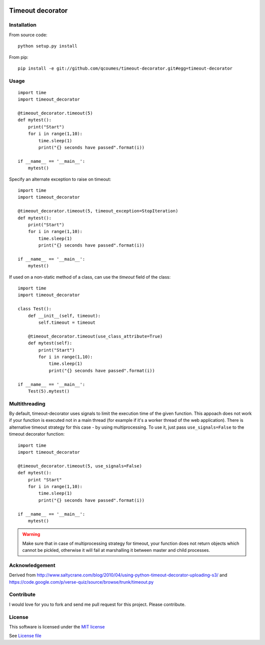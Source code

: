 .. image:: https://travis-ci.org/qcoumes/timeout-decorator.svg?branch=master
    :target: https://travis-ci.org/qcoumes/timeout-decorator
.. image:: https://coveralls.io/repos/github/qcoumes/timeout-decorator/badge.svg?branch=master&service=github
    :target: https://coveralls.io/github/qcoumes/timeout-decorator?branch=master
.. image:: https://img.shields.io/badge/python-2.6%2C%202.7%2C%203.2+-brightgreen.svg
    :target: #
.. image:: https://img.shields.io/badge/license-MIT-brightgreen.svg
    :target: https://github.com/qcoumes/timeout-decorator/blob/master/LICENSE

Timeout decorator
=================

Installation
------------

From source code:

::

    python setup.py install

From pip:

::

    pip install -e git://github.com/qcoumes/timeout-decorator.git#egg=timeout-decorator

Usage
-----

::

    import time
    import timeout_decorator

    @timeout_decorator.timeout(5)
    def mytest():
        print("Start")
        for i in range(1,10):
            time.sleep(1)
            print("{} seconds have passed".format(i))

    if __name__ == '__main__':
        mytest()

Specify an alternate exception to raise on timeout:

::

    import time
    import timeout_decorator

    @timeout_decorator.timeout(5, timeout_exception=StopIteration)
    def mytest():
        print("Start")
        for i in range(1,10):
            time.sleep(1)
            print("{} seconds have passed".format(i))

    if __name__ == '__main__':
        mytest()


If used on a non-static method of a class, can use the *timeout* field of the class:

::

    import time
    import timeout_decorator
    
    class Test():
        def __init__(self, timeout):
            self.timeout = timeout
            
        @timeout_decorator.timeout(use_class_attribute=True)
        def mytest(self):
            print("Start")
            for i in range(1,10):
                time.sleep(1)
                print("{} seconds have passed".format(i))

    if __name__ == '__main__':
        Test(5).mytest()



Multithreading
--------------

By default, timeout-decorator uses signals to limit the execution time
of the given function. This appoach does not work if your function is
executed not in a main thread (for example if it's a worker thread of
the web application). There is alternative timeout strategy for this
case - by using multiprocessing. To use it, just pass
``use_signals=False`` to the timeout decorator function:

::

    import time
    import timeout_decorator

    @timeout_decorator.timeout(5, use_signals=False)
    def mytest():
        print "Start"
        for i in range(1,10):
            time.sleep(1)
            print("{} seconds have passed".format(i))

    if __name__ == '__main__':
        mytest()

.. warning::
    Make sure that in case of multiprocessing strategy for timeout, your function does not return objects which cannot
    be pickled, otherwise it will fail at marshalling it between master and child processes.


Acknowledgement
---------------

Derived from
http://www.saltycrane.com/blog/2010/04/using-python-timeout-decorator-uploading-s3/
and https://code.google.com/p/verse-quiz/source/browse/trunk/timeout.py

Contribute
----------

I would love for you to fork and send me pull request for this project.
Please contribute.

License
-------

This software is licensed under the `MIT license <http://en.wikipedia.org/wiki/MIT_License>`_

See `License file <https://github.com/pnpnpn/timeout-decorator/blob/master/LICENSE.txt>`_

.. |Build Status| image:: https://travis-ci.org/pnpnpn/timeout-decorator.svg?branch=master
   :target: https://travis-ci.org/pnpnpn/timeout-decorator
.. |Pypi Status| image:: https://badge.fury.io/py/timeout-decorator.svg
    :target: https://badge.fury.io/py/timeout-decorator
.. |Coveralls Status| image:: https://coveralls.io/repos/pnpnpn/timeout-decorator/badge.png?branch=master
    :target: https://coveralls.io/r/pnpnpn/timeout-decorator
